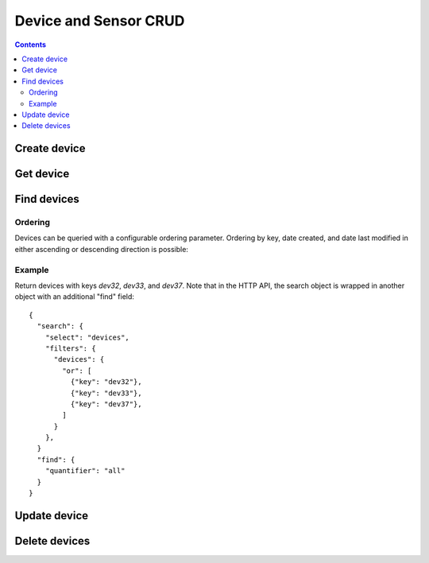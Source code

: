 ======================
Device and Sensor CRUD
======================

.. contents::

Create device
-------------

.. method:: createDevice(device)

   :endpoint: ``POST /v2/devices``
   :arg Device device: The device to create
   :returns: The :class:`Device` that was created

   .. snippet-display:: create-device


Get device
----------

.. method:: getDevice(key)

   :endpoint: ``GET /v2/devices/:key``
   :arg String key: The key of the device to get
   :returns: The :class:`Device` with the given key

Find devices
------------

.. method:: findDevices(search)

  :endpoint: ``GET /v2/devices``
  :arg Search search:
  :returns: A :class:`Cursor` over the devices

  Example::

    {
      "search": {
        "select": "devices",
        "filters": {
          "device": {
            "attributes": {"building": "3"}
          }
        }
      },
      "find": {"quantifier": "all"}
    }

.. todo:: Be more explicit about search/select/filters relationship

Ordering
~~~~~~~~

Devices can be queried with a configurable ordering parameter.  Ordering by 
key, date created, and date last modified in either ascending or descending 
direction is possible:

.. snippet-display:: device-ordering

Example
~~~~~~~

Return devices with keys *dev32*, *dev33*, and *dev37*. Note that in the HTTP
API, the search object is wrapped in another object with an additional "find"
field::

    {
      "search": {
        "select": "devices",
        "filters": {
          "devices": {
            "or": [
              {"key": "dev32"},
              {"key": "dev33"},
              {"key": "dev37"},
            ]
          }
        },
      }
      "find": {
        "quantifier": "all"
      }
    }


Update device
-------------

.. method:: updateDevice(device)

   :endpoint: ``PUT /v2/devices/:key``
   :arg Device device: The updated device
   :returns: The updated :class:`Device`

   Updates a device with the provided metadata and sensors. To safely modify just
   some of a device's properties, it is recommended to use this method in a
   *GET-modify-PUT* pattern. First, get the device object using getDevice or
   similar. Then, modify the metadata or sensors as desired. Finally, update the
   device on the server with this method.

   A device's key is immutable, so it is not possible to change a device
   key with this method. Calling updateDevice with a key that does not already
   exist in TempoIQ results in an error.

   A device's sensor configuration is currently also immutable.


Delete devices
--------------

.. method:: deleteDevice(key)

   :endpoint: ``DELETE /v2/devices/:key/``
   :arg String key: The key of the device to delete
   :returns: Nothing


.. method:: deleteDevices(search)

   :endpoint: ``DELETE /v2/devices/``
   :arg Search search: Selector defining which devices to delete
   :returns: The number of devices that were deleted
